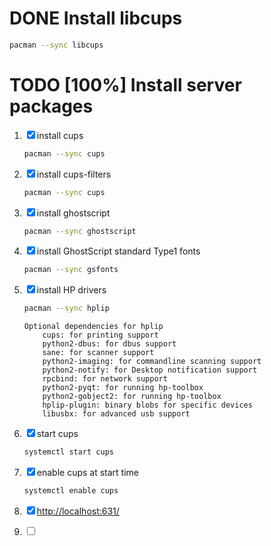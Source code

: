 * DONE Install libcups
#+BEGIN_SRC sh
pacman --sync libcups
#+END_SRC
* TODO [100%] Install server packages
  1. [X] install cups
     #+BEGIN_SRC sh
       pacman --sync cups
     #+END_SRC
  2. [X] install cups-filters
     #+BEGIN_SRC sh
       pacman --sync cups
     #+END_SRC
  3. [X] install ghostscript
     #+BEGIN_SRC sh
       pacman --sync ghostscript
     #+END_SRC
  4. [X] install GhostScript standard Type1 fonts
     #+BEGIN_SRC sh
       pacman --sync gsfonts
     #+END_SRC
  5. [X] install HP drivers
     #+BEGIN_SRC sh
       pacman --sync hplip
     #+END_SRC
     #+BEGIN_EXAMPLE
       Optional dependencies for hplip
           cups: for printing support
           python2-dbus: for dbus support
           sane: for scanner support
           python2-imaging: for commandline scanning support
           python2-notify: for Desktop notification support
           rpcbind: for network support
           python2-pyqt: for running hp-toolbox
           python2-gobject2: for running hp-toolbox
           hplip-plugin: binary blobs for specific devices
           libusbx: for advanced usb support
     #+END_EXAMPLE
  6. [X] start cups
     #+BEGIN_SRC sh
       systemctl start cups
     #+END_SRC
  7. [X] enable cups at start time
     #+BEGIN_SRC sh
       systemctl enable cups
     #+END_SRC
  8. [X] http://localhost:631/
  9. [ ] 
